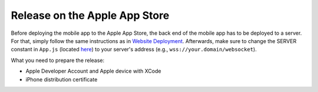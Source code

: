 Release on the Apple App Store
==============================

Before deploying the mobile app to the Apple App Store, the back end of the mobile app has to be deployed to a server.
For that, simply follow the same instructions as in `Website Deployment <https://informfully.readthedocs.io/en/latest/deployment.html>`_.
Afterwards, make sure to change the SERVER constant in ``App.js`` (located `here <https://github.com/Informfully/Platform/blob/main/frontend/App.js>`_) to your server's address (e.g., ``wss://your.domain/websocket``).

What you need to prepare the release:

* Apple Developer Account and Apple device with XCode
* iPhone distribution certificate
